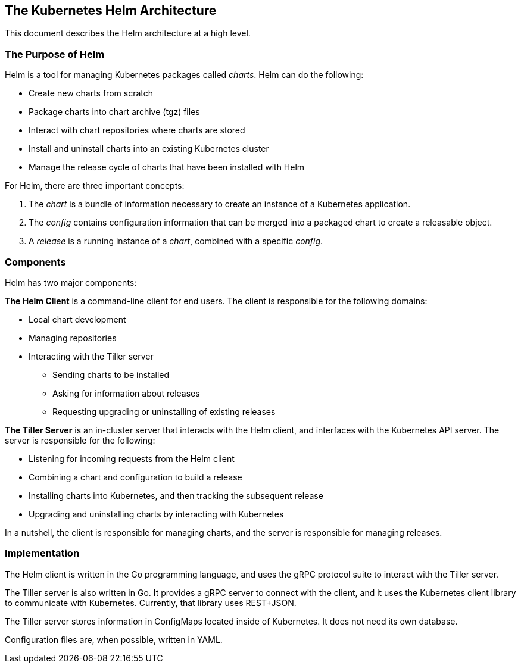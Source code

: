 The Kubernetes Helm Architecture
--------------------------------

This document describes the Helm architecture at a high level.

The Purpose of Helm
~~~~~~~~~~~~~~~~~~~

Helm is a tool for managing Kubernetes packages called _charts_. Helm
can do the following:

* Create new charts from scratch
* Package charts into chart archive (tgz) files
* Interact with chart repositories where charts are stored
* Install and uninstall charts into an existing Kubernetes cluster
* Manage the release cycle of charts that have been installed with Helm

For Helm, there are three important concepts:

1.  The _chart_ is a bundle of information necessary to create an
instance of a Kubernetes application.
2.  The _config_ contains configuration information that can be merged
into a packaged chart to create a releasable object.
3.  A _release_ is a running instance of a _chart_, combined with a
specific _config_.

Components
~~~~~~~~~~

Helm has two major components:

*The Helm Client* is a command-line client for end users. The client is
responsible for the following domains:

* Local chart development
* Managing repositories
* Interacting with the Tiller server
** Sending charts to be installed
** Asking for information about releases
** Requesting upgrading or uninstalling of existing releases

*The Tiller Server* is an in-cluster server that interacts with the Helm
client, and interfaces with the Kubernetes API server. The server is
responsible for the following:

* Listening for incoming requests from the Helm client
* Combining a chart and configuration to build a release
* Installing charts into Kubernetes, and then tracking the subsequent
release
* Upgrading and uninstalling charts by interacting with Kubernetes

In a nutshell, the client is responsible for managing charts, and the
server is responsible for managing releases.

Implementation
~~~~~~~~~~~~~~

The Helm client is written in the Go programming language, and uses the
gRPC protocol suite to interact with the Tiller server.

The Tiller server is also written in Go. It provides a gRPC server to
connect with the client, and it uses the Kubernetes client library to
communicate with Kubernetes. Currently, that library uses REST+JSON.

The Tiller server stores information in ConfigMaps located inside of
Kubernetes. It does not need its own database.

Configuration files are, when possible, written in YAML.
